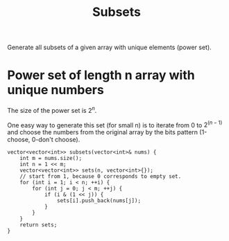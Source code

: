 #+title: Subsets

Generate all subsets of a given array with unique elements (power set).

* Power set of length n array with unique numbers

  The size of the power set is $2^n$.

  One easy way to generate this set (for small n) is to iterate from 0 to $2^(n-1)$ and choose the numbers from the original array by the bits pattern (1-choose, 0-don't choose).

  #+begin_src C++
    vector<vector<int>> subsets(vector<int>& nums) {
        int m = nums.size();
        int n = 1 << m;
        vector<vector<int>> sets(n, vector<int>{});
        // start from 1, because 0 corresponds to empty set.
        for (int i = 1; i < n; ++i) {
            for (int j = 0; j < m; ++j) {
                if (i & (1 << j)) {
                    sets[i].push_back(nums[j]);
                }
            }
        }
        return sets;
    }
  #+end_src

